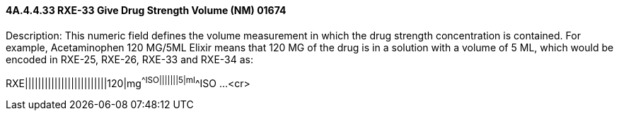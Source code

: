 ==== 4A.4.4.33 RXE-33 Give Drug Strength Volume (NM) 01674

Description: This numeric field defines the volume measurement in which the drug strength concentration is contained. For example, Acetaminophen 120 MG/5ML Elixir means that 120 MG of the drug is in a solution with a volume of 5 ML, which would be encoded in RXE-25, RXE-26, RXE-33 and RXE-34 as:

RXE|||||||||||||||||||||||||120|mg^^ISO|||||||5|ml^^ISO ...<cr>

